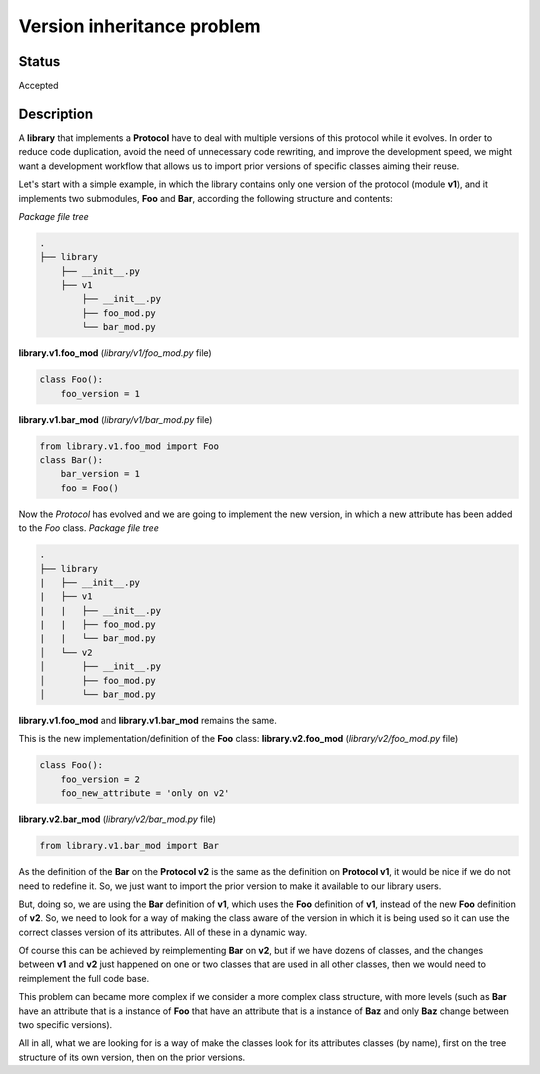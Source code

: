 ###########################
Version inheritance problem
###########################


Status
######

Accepted


Description
###########

A **library** that implements a **Protocol** have to deal with multiple versions of this protocol while it evolves.
In order to reduce code duplication, avoid the need of unnecessary code rewriting, and improve the development speed, we might want a development workflow that allows us to import prior versions of specific classes aiming their reuse.

Let's start with a simple example, in which the library contains only one version of the protocol (module **v1**), and it implements two submodules, **Foo** and **Bar**, according the following structure and contents:

*Package file tree*

.. code:: bash

  .
  ├── library
      ├── __init__.py
      ├── v1
          ├── __init__.py
          ├── foo_mod.py
          └── bar_mod.py

**library.v1.foo_mod** (*library/v1/foo_mod.py* file)

.. code:: python

  class Foo():
      foo_version = 1

**library.v1.bar_mod** (*library/v1/bar_mod.py* file)

.. code:: python

  from library.v1.foo_mod import Foo
  class Bar():
      bar_version = 1
      foo = Foo()


Now the *Protocol* has evolved and we are going to implement the new version, in which a new attribute has been added to the *Foo* class.
*Package file tree*

.. code:: bash

  .
  ├── library
  |   ├── __init__.py
  |   ├── v1
  |   |   ├── __init__.py
  |   |   ├── foo_mod.py
  |   |   └── bar_mod.py
  │   └── v2
  │       ├── __init__.py
  │       ├── foo_mod.py
  │       └── bar_mod.py

**library.v1.foo_mod** and **library.v1.bar_mod** remains the same.

This is the new implementation/definition of the **Foo** class:
**library.v2.foo_mod** (*library/v2/foo_mod.py* file)

.. code:: python

  class Foo():
      foo_version = 2
      foo_new_attribute = 'only on v2'

**library.v2.bar_mod** (*library/v2/bar_mod.py* file)

.. code:: python

  from library.v1.bar_mod import Bar

As the definition of the **Bar** on the **Protocol v2** is the same as the definition on **Protocol v1**, it would be nice if we do not need to redefine it. So, we just want to import the prior version to make it available to our library users.

But, doing so, we are using the **Bar** definition of **v1**, which uses the **Foo** definition of **v1**, instead of the new **Foo** definition of **v2**. So, we need to look for a way of making the class aware of the version in which it is being used so it can use the correct classes version of its attributes. All of these in a dynamic way.

Of course this can be achieved by reimplementing **Bar** on **v2**, but if we have dozens of classes, and  the changes between **v1** and **v2** just happened on one or two classes that are used in all other classes, then we would need to reimplement the full code base.

This problem can became more complex if we consider a more complex class structure, with more levels (such as **Bar** have an attribute that is a instance of **Foo** that have an attribute that is a instance of **Baz** and only **Baz** change between two specific versions).

All in all, what we are looking for is a way of make the classes look for its attributes classes (by name), first on the tree structure of its own version, then on the prior versions.
